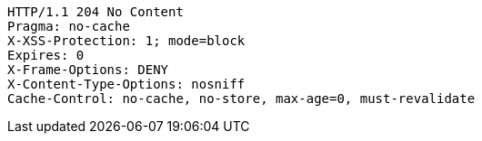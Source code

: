 [source,http,options="nowrap"]
----
HTTP/1.1 204 No Content
Pragma: no-cache
X-XSS-Protection: 1; mode=block
Expires: 0
X-Frame-Options: DENY
X-Content-Type-Options: nosniff
Cache-Control: no-cache, no-store, max-age=0, must-revalidate

----